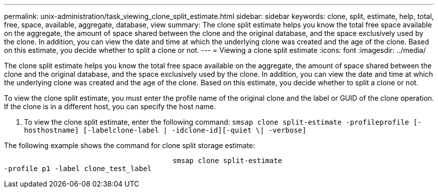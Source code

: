 ---
permalink: unix-administration/task_viewing_clone_split_estimate.html
sidebar: sidebar
keywords: clone, split, estimate, help, total, free, space, available, aggregate, database, view
summary: The clone split estimate helps you know the total free space available on the aggregate, the amount of space shared between the clone and the original database, and the space exclusively used by the clone. In addition, you can view the date and time at which the underlying clone was created and the age of the clone. Based on this estimate, you decide whether to split a clone or not.
---
= Viewing a clone split estimate
:icons: font
:imagesdir: ../media/

[.lead]
The clone split estimate helps you know the total free space available on the aggregate, the amount of space shared between the clone and the original database, and the space exclusively used by the clone. In addition, you can view the date and time at which the underlying clone was created and the age of the clone. Based on this estimate, you decide whether to split a clone or not.

To view the clone split estimate, you must enter the profile name of the original clone and the label or GUID of the clone operation. If the clone is in a different host, you can specify the host name.

. To view the clone split estimate, enter the following command: `smsap clone split-estimate -profileprofile [-hosthostname] [-labelclone-label | -idclone-id][-quiet \| -verbose]`

The following example shows the command for clone split storage estimate:

----

					smsap clone split-estimate
-profile p1 -label clone_test_label
----

